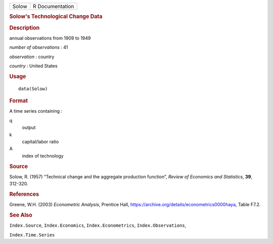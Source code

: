 .. container::

   .. container::

      ===== ===============
      Solow R Documentation
      ===== ===============

      .. rubric:: Solow's Technological Change Data
         :name: solows-technological-change-data

      .. rubric:: Description
         :name: description

      annual observations from 1909 to 1949

      *number of observations* : 41

      *observation* : country

      *country* : United States

      .. rubric:: Usage
         :name: usage

      ::

         data(Solow)

      .. rubric:: Format
         :name: format

      A time series containing :

      q
         output

      k
         capital/labor ratio

      A
         index of technology

      .. rubric:: Source
         :name: source

      Solow, R. (1957) “Technical change and the aggregate production
      function”, *Review of Economics and Statistics*, **39**, 312-320.

      .. rubric:: References
         :name: references

      Greene, W.H. (2003) *Econometric Analysis*, Prentice Hall,
      https://archive.org/details/econometrics0000haya, Table F7.2.

      .. rubric:: See Also
         :name: see-also

      ``Index.Source``, ``Index.Economics``, ``Index.Econometrics``,
      ``Index.Observations``,

      ``Index.Time.Series``
